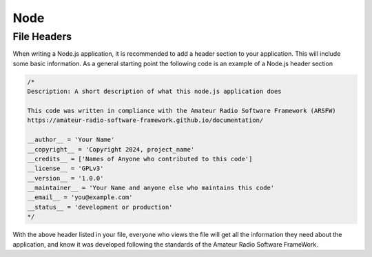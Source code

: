 ****
Node
****

File Headers
------------

When writing a Node.js application, it is recommended to add a header section to your application. This will include some basic information. As a general starting point the following code is an example of a Node.js header section

.. code-block:: javaapplication

    /*
    Description: A short description of what this node.js application does

    This code was written in compliance with the Amateur Radio Software Framework (ARSFW)
    https://amateur-radio-software-framework.github.io/documentation/

    __author__ = 'Your Name'
    __copyright__ = 'Copyright 2024, project_name'
    __credits__ = ['Names of Anyone who contributed to this code']
    __license__ = 'GPLv3'
    __version__ = '1.0.0'
    __maintainer__ = 'Your Name and anyone else who maintains this code'
    __email__ = 'you@example.com'
    __status__ = 'development or production'
    */

With the above header listed in your file, everyone who views the file will get all the information they need about the application, and know it was developed following the standards of the Amateur Radio Software FrameWork.
